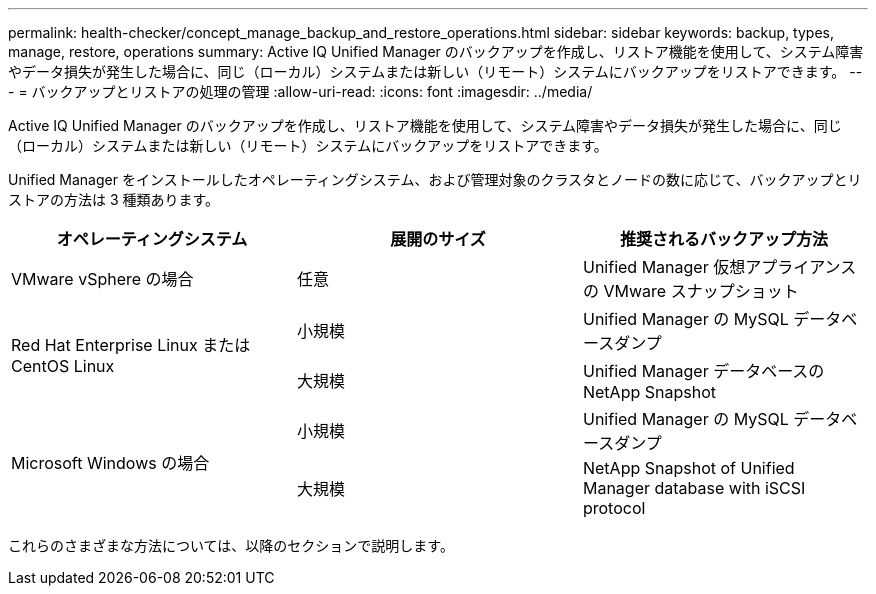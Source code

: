 ---
permalink: health-checker/concept_manage_backup_and_restore_operations.html 
sidebar: sidebar 
keywords: backup, types, manage, restore, operations 
summary: Active IQ Unified Manager のバックアップを作成し、リストア機能を使用して、システム障害やデータ損失が発生した場合に、同じ（ローカル）システムまたは新しい（リモート）システムにバックアップをリストアできます。 
---
= バックアップとリストアの処理の管理
:allow-uri-read: 
:icons: font
:imagesdir: ../media/


[role="lead"]
Active IQ Unified Manager のバックアップを作成し、リストア機能を使用して、システム障害やデータ損失が発生した場合に、同じ（ローカル）システムまたは新しい（リモート）システムにバックアップをリストアできます。

Unified Manager をインストールしたオペレーティングシステム、および管理対象のクラスタとノードの数に応じて、バックアップとリストアの方法は 3 種類あります。

[cols="3*"]
|===
| オペレーティングシステム | 展開のサイズ | 推奨されるバックアップ方法 


 a| 
VMware vSphere の場合
 a| 
任意
 a| 
Unified Manager 仮想アプライアンスの VMware スナップショット



.2+| Red Hat Enterprise Linux または CentOS Linux  a| 
小規模
 a| 
Unified Manager の MySQL データベースダンプ



 a| 
大規模
 a| 
Unified Manager データベースの NetApp Snapshot



.2+| Microsoft Windows の場合  a| 
小規模
 a| 
Unified Manager の MySQL データベースダンプ



 a| 
大規模
 a| 
NetApp Snapshot of Unified Manager database with iSCSI protocol

|===
これらのさまざまな方法については、以降のセクションで説明します。
